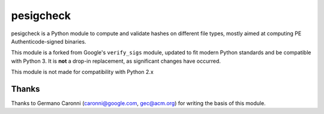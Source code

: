 pesigcheck
==========
.. image:: https://travis-ci.org/ralphje/pesigcheck.svg?branch=master
    :target: https://travis-ci.org/ralphje/pesigcheck
.. image:: https://codecov.io/gh/ralphje/pesigcheck/branch/master/graph/badge.svg
    :target: https://codecov.io/gh/ralphje/pesigcheck
.. image:: https://readthedocs.org/projects/pesigcheck/badge/?version=latest
    :target: http://pesigcheck.readthedocs.io/en/latest/?badge=latest

pesigcheck is a Python module to compute and validate hashes on different file
types, mostly aimed at computing PE Authenticode-signed binaries.

This module is a forked from Google's ``verify_sigs`` module, updated to fit
modern Python standards and be compatible with Python 3. It is **not** a drop-in
replacement, as significant changes have occurred.

This module is not made for compatibility with Python 2.x

Thanks
------
Thanks to Germano Caronni (caronni@google.com, gec@acm.org) for writing the
basis of this module. 

